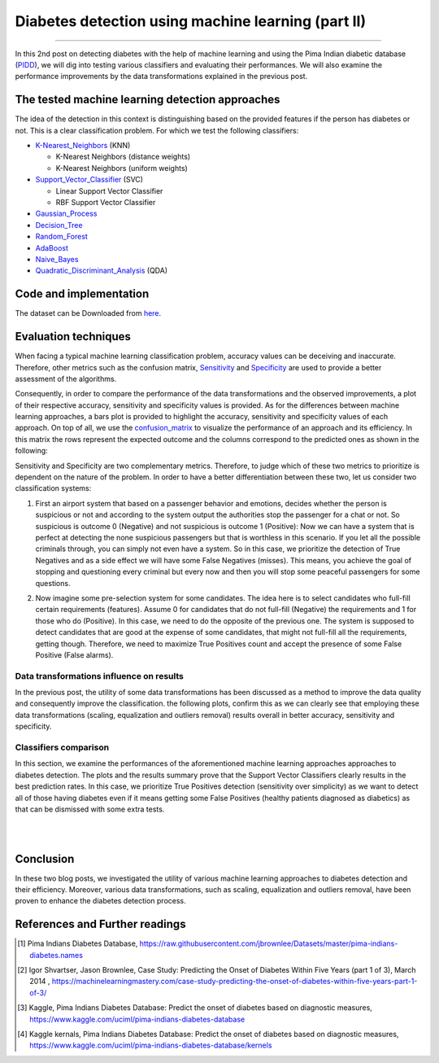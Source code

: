Diabetes detection using machine learning (part II)
===================================================
.. raw:: html

  <div class="blog-post-tags">
    <ul class="blog-posts-details">
    <li id="Date"><span>Date:</span>                 30 June 2019 </li>
    <li id="author"><span>Author:</span>            <a href="author/ayoub-malek.html">Ayoub Malek</a> </li>
    <li id="location"><span>Location:</span>        <a href="location/munich.html">Munich</a>
    </li>  <li id="language"><span>Language:</span> <a href="language/english.html">English</a>
    </li>  <li id="category"><span>Category:</span> <a href="category/machine-learning.html"> Machine learning</a>
    </li>
    <li id="tags"><span>Tags:
          </span>
          <a class="post-tags" href="tag/data-processing.html">Data processing</a>
          <a class="post-tags" href="tag/visualization.html">Visualization</a>
          <a class="post-tags" href="tag/python.html">Python</a>
    </li>
    </ul>
  </div>

.. meta::
   :description: applied machine learning to diabetics detection
   :keywords: machine learning, Pima, classification, diabetes detection, data scaling, knn, svc, gaussian, Ayoub Malek
   :author: Ayoub Malek

.. post:: Jun 30, 2019
   :tags: Python, Data processing, Visualization
   :category: Machine learning, 2019
   :author: Ayoub Malek
   :location: Munich
   :language: English

-----------------------

In this 2nd post on detecting diabetes with the help of machine learning and using the Pima Indian diabetic database (PIDD_), we will dig into testing various classifiers and evaluating their performances.
We will also examine the performance improvements by the data transformations explained in the previous post.

The tested machine learning detection approaches
-------------------------------------------------
The idea of the detection in this context is distinguishing based on the provided features if the person has diabetes or not. This is a clear classification problem.
For which we test the following classifiers:

- K-Nearest_Neighbors_ (KNN)

  - K-Nearest Neighbors (distance weights)
  - K-Nearest Neighbors (uniform weights)

- Support_Vector_Classifier_ (SVC)

  - Linear Support Vector Classifier
  - RBF Support Vector Classifier

- Gaussian_Process_
- Decision_Tree_
- Random_Forest_
- AdaBoost_
- Naive_Bayes_
- Quadratic_Discriminant_Analysis_ (QDA)

Code and implementation
-------------------------

.. raw:: html

  <p>
  The code for this section is to be found in this script_.
  However, the whole project is available in the following  <a href="https://github.com/SuperKogito/Diabetes-detection-using-machine-learning" title="vbgr"><i class="fa fa-github"></i> Diabetes detection</a>.
  </p>

  <table align="center" style="width:100%">
    <tr>
        <th> <a class="github-button" href="https://github.com/SuperKogito/Diabetes-detection-using-machine-learning/subscription" data-size="large" data-show-count="true" aria-label="Watch SuperKogito/Diabetes-detection-using-machine-learning on GitHub">Watch</a> </th>
        <th> <a class="github-button" href="https://github.com/SuperKogito/Diabetes-detection-using-machine-learning" data-size="large" data-show-count="true" aria-label="Star SuperKogito/Diabetes-detection-using-machine-learning on GitHub">Star</a></th>
        <th> <a class="github-button" href="https://github.com/SuperKogito/Diabetes-detection-using-machine-learning/fork" data-size="large" data-show-count="true" aria-label="Fork SuperKogito/Diabetes-detection-using-machine-learning on GitHub">Fork</a> </th>
        <th> <a class="github-button" href="https://github.com/SuperKogito/Diabetes-detection-using-machine-learning/archive/master.zip" data-size="large" aria-label="Download SuperKogito/Diabetes-detection-using-machine-learning on GitHub">Download</a></th>
        <th> <a class="github-button" href="https://github.com/SuperKogito" data-size="large" data-show-count="true" aria-label="Follow @SuperKogito on GitHub">Follow @SuperKogito</a> </th>
    </tr>
  </table>
  <script async defer src="https://buttons.github.io/buttons.js"></script>

The dataset can be Downloaded from here_.

Evaluation techniques
-------------------------
When facing a typical machine learning classification problem, accuracy values can be deceiving and inaccurate.
Therefore, other metrics such as the confusion matrix, Sensitivity_ and Specificity_ are used to provide a better assessment of the algorithms.

.. math::
  :nowrap:
  :label: specificity_and_sensitivity

  \begin{eqnarray}
      Sensitivity &= \frac{True~Positives}{True~Positives + False~Negatives}\\  \\
      Specificity &= \frac{True~Negatives}{True~Negatives + False~Positives}
  \end{eqnarray}

Consequently, in order to compare the performance of the data transformations and the observed improvements, a plot of their respective accuracy, sensitivity and specificity values is provided.
As for the differences between machine learning approaches, a bars plot is provided to highlight the accuracy, sensitivity and specificity values of each approach.
On top of all, we use the confusion_matrix_ to visualize the performance of an approach and its efficiency.
In this matrix the rows represent the expected outcome and the columns correspond to the predicted ones as shown in the following:

.. raw:: html

    <table class="docutils align-default">
      <tr>
          <th>                                </th>
          <th> <h4>Predicted outcome is 0 </h4></th>
          <th> <h4>Predicted outcome is 1 </h4></th>
      </tr>
      <tr>
          <td> <h4> Actual outcome is 0 </h4> </td>
          <td> <h4><font color="green"> True Negatives               </font></h4> </td>
          <td> <h4><font color="red">   False Negatives (misses)     </font></h4> </td>
      </tr>
      <tr>
        <td> <h4> Actual outcome is 1 </h4> </td>
        <td> <h4><font color="red">   False Positives (false alarms) </font></h4> </td>
        <td> <h4><font color="green"> True Positives                 </font></h4> </td>
      </tr>
    </table>

.. raw:: html

  <div class="clt">
  <br>
  <center><a href="../tables/table3.html" >Table 3: Confusion matrix </a> </center>
  </div>


Sensitivity and Specificity are two complementary metrics. Therefore, to judge which of these two metrics to prioritize is dependent on the nature of the problem.
In order to have a better differentiation between these two, let us consider two classification systems:

.. raw:: html

    <br/>

1. First an airport system that based on a passenger behavior and emotions, decides whether the person is suspicious or not and according to the system output the authorities stop the passenger for a chat or not.
   So suspicious is outcome 0 (Negative) and not suspicious is outcome 1 (Positive): Now we can have a system that is perfect at detecting the none suspicious passengers but that is worthless in this scenario.
   If you let all the possible criminals through, you can simply not even have a system. So in this case, we prioritize the detection of True Negatives and as a side effect we will have some False Negatives (misses).
   This means, you achieve the goal of stopping and questioning every criminal but every now and then you will stop some peaceful passengers for some questions.

.. raw:: html

   <br/>

2. Now imagine some pre-selection system for some candidates. The idea here is to select candidates who full-fill certain requirements (features).
   Assume 0 for candidates that do not full-fill (Negative) the requirements and 1 for those who do (Positive). In this case, we need to do the opposite of the previous one.
   The system is supposed to detect candidates that are good at the expense of some candidates, that might not full-fill all the requirements, getting though.
   Therefore, we need to maximize True Positives count and accept the presence of some False Positive (False alarms).


Data transformations influence on results
^^^^^^^^^^^^^^^^^^^^^^^^^^^^^^^^^^^^^^^^^^
In the previous post, the utility of some data transformations has been discussed as a method to improve the data quality and consequently improve the classification.
the following plots, confirm this as we can clearly see that employing these data transformations (scaling, equalization and outliers removal) results overall in better accuracy, sensitivity and specificity.

.. image:: ../_static/blog-plots/diabetes-ml/original/dataTrafos.png
   :align: center
   :scale: 100%

.. raw:: html

   <div class="clt">
   <center><a href="../figures/fig13.html" >Figure 13: Influence of data transformations  </a> </center>
   </div>

Classifiers comparison
^^^^^^^^^^^^^^^^^^^^^^^
In this section, we examine the performances of the aforementioned machine learning approaches approaches to diabetes detection.
The plots and the results summary prove that the Support Vector Classifiers clearly results in the best prediction rates.
In this case, we prioritize True Positives detection (sensitivity over simplicity) as we want to detect all of those having diabetes even if it means getting some False Positives (healthy patients diagnosed as diabetics) as that can be dismissed with some extra tests.

.. image:: ../_static/blog-plots/diabetes-ml/original/scaled_and_equalized_data_without_outliers-BAR.png
  :align: center
  :scale: 75%

.. raw:: html

  <div class="clt">
  <center><a href="../figures/fig14.html" >Figure 14: Performance comparison for different classifiers </a> </center>
  </div>

|

.. image:: ../_static/blog-plots/diabetes-ml/original/scaled_and_equalized_data_without_outliers-CM.png
   :align: center
   :scale: 75%

.. raw:: html

   <div class="clt">
   <center><a href="../figures/fig15.html" >Figure 15: Confusion matrices for different classifiers </a> </center>
   </div>

|

.. code-block:: python
  :caption: Results summary
  :name: Results

   ---------------------------------------------------------------------------------------------------
                                      Classifiers performances
   ---------------------------------------------------------------------------------------------------
    KNN (distance weights) -> Accuracy: 0.80 | Sensitivity: 0.80 | Specificity: 0.80 | Average: 0.80
    KNN (uniform weights)  -> Accuracy: 0.80 | Sensitivity: 0.80 | Specificity: 0.80 | Average: 0.80
    Linear SVC             -> Accuracy: 0.82 | Sensitivity: 0.86 | Specificity: 0.78 | Average: 0.82
    RBF SVC                -> Accuracy: 0.82 | Sensitivity: 0.84 | Specificity: 0.79 | Average: 0.82
    Gaussian Process       -> Accuracy: 0.80 | Sensitivity: 0.84 | Specificity: 0.77 | Average: 0.80
    Decision Tree          -> Accuracy: 0.57 | Sensitivity: 0.59 | Specificity: 0.54 | Average: 0.56
    Random Forest          -> Accuracy: 0.68 | Sensitivity: 0.77 | Specificity: 0.63 | Average: 0.69
    AdaBoost               -> Accuracy: 0.75 | Sensitivity: 0.80 | Specificity: 0.71 | Average: 0.75
    Naive Bayes            -> Accuracy: 0.79 | Sensitivity: 0.83 | Specificity: 0.75 | Average: 0.79
    QDA                    -> Accuracy: 0.80 | Sensitivity: 0.86 | Specificity: 0.76 | Average: 0.81
   ---------------------------------------------------------------------------------------------------


Conclusion
-------------------
In these two blog posts, we investigated the utility of various machine learning approaches to diabetes detection and their efficiency.
Moreover, various data transformations, such as scaling, equalization and outliers removal, have been proven to enhance the diabetes detection process.

References and Further readings
--------------------------------

.. [1] Pima Indians Diabetes Database, https://raw.githubusercontent.com/jbrownlee/Datasets/master/pima-indians-diabetes.names
.. [2] Igor Shvartser, Jason Brownlee, Case Study: Predicting the Onset of Diabetes Within Five Years (part 1 of 3), March 2014 , https://machinelearningmastery.com/case-study-predicting-the-onset-of-diabetes-within-five-years-part-1-of-3/
.. [3] Kaggle, Pima Indians Diabetes Database: Predict the onset of diabetes based on diagnostic measures, https://www.kaggle.com/uciml/pima-indians-diabetes-database
.. [4] Kaggle kernals, Pima Indians Diabetes Database: Predict the onset of diabetes based on diagnostic measures, https://www.kaggle.com/uciml/pima-indians-diabetes-database/kernels


.. _pandas.DataFrame.describe : https://pandas.pydata.org/pandas-docs/stable/reference/api/pandas.DataFrame.describe.html
.. _PIDD : https://raw.githubusercontent.com/jbrownlee/Datasets/master/pima-indians-diabetes.names
.. _National_Institute_of_Diabetes_and_Digestive_and_Kidney_Diseases : https://www.niddk.nih.gov/
.. _Download_link : https://www.kaggle.com/uciml/pima-indians-diabetes-database
.. _Pima : https://en.wikipedia.org/wiki/Pima_people
.. _Box_plot : https://en.wikipedia.org/wiki/Box_plot
.. _Correlation : https://en.wikipedia.org/wiki/Correlation_and_dependence


.. _here : https://github.com/SuperKogito/Diabetes-detection-using-machine-learning/blob/master/diabetes.csv
.. _K-Nearest_Neighbors : https://en.wikipedia.org/wiki/K-nearest_neighbors_algorithm
.. _Support_Vector_Classifier : https://en.wikipedia.org/wiki/Support-vector_machine
.. _Gaussian_Process : https://en.wikipedia.org/wiki/Gaussian_process
.. _Decision_Tree : https://en.wikipedia.org/wiki/Decision_tree_learning
.. _Random_Forest : https://en.wikipedia.org/wiki/Random_forest
.. _AdaBoost : https://en.wikipedia.org/wiki/AdaBoost
.. _Naive_Bayes : https://en.wikipedia.org/wiki/Naive_Bayes_classifier
.. _Quadratic_Discriminant_Analysis : https://en.wikipedia.org/wiki/Quadratic_classifier#Quadratic_discriminant_analysis
.. _confusion_matrix : https://en.wikipedia.org/wiki/Confusion_matrix
.. _Sensitivity : https://en.wikipedia.org/wiki/Sensitivity_and_specificity
.. _Specificity : https://en.wikipedia.org/wiki/Sensitivity_and_specificity
.. _Diabetes_detection_using_machine_learning : https://github.com/SuperKogito/Diabetes-detection-using-machine-learning
.. _script : https://github.com/SuperKogito/Diabetes-detection-using-machine-learning/blob/master/MLapproaches.py

.. |img1| image:: ../_static/github.png
   :target: https://github.com/SuperKogito/Diabetes-detection-using-machine-learning
   :scale: 65%
